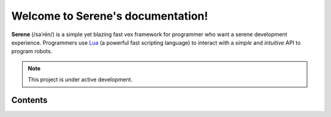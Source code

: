 Welcome to Serene's documentation!
===================================

**Serene** (/səˈrēn/) is a simple yet blazing fast vex framework for programmer who want a serene development experience.
Programmers use `Lua <https://www.lua.org/about.html/>`_ (a powerful fast scripting language) to interact with 
a *simple* and *intuitive* API to program robots.

.. note::

   This project is under active development.

Contents
--------